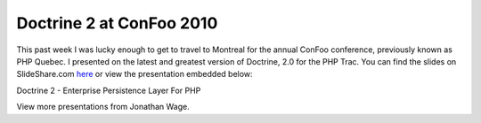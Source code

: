 Doctrine 2 at ConFoo 2010
=========================

This past week I was lucky enough to get to travel to Montreal for
the annual ConFoo conference, previously known as PHP Quebec. I
presented on the latest and greatest version of Doctrine, 2.0 for
the PHP Trac. You can find the slides on SlideShare.com
`here <http://www.slideshare.net/jwage/doctrine-2-enterprise-persistence-layer-for-php-3402070>`_
or view the presentation embedded below:


.. raw:: html

   <div style="margin-left: 30px; width:425px" id="__ss_3402070">
   
Doctrine 2 - Enterprise Persistence Layer For PHP

.. raw:: html

   <object width="425" height="355">
   

.. raw:: html

   </object><div style="padding:5px 0 12px">
   
View more presentations from Jonathan Wage.

.. raw:: html

   </div></div>
   


.. author:: jwage 
.. categories:: none
.. tags:: none
.. comments::
